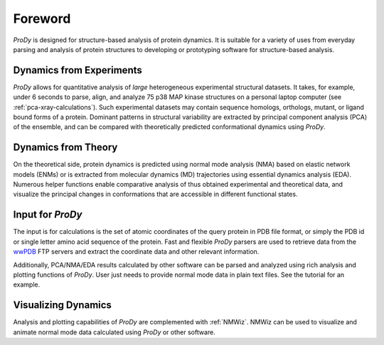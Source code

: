 .. _foreword:

*******************************************************************************
Foreword
*******************************************************************************

*ProDy* is designed for structure-based analysis of protein dynamics. It is 
suitable for a variety of uses from everyday parsing and analysis of protein 
structures to developing or prototyping software for structure-based analysis.  

Dynamics from Experiments
===============================================================================

*ProDy* allows for quantitative analysis of *large* heterogeneous experimental 
structural datasets.  It takes, for example, under 6 seconds to parse, align, 
and analyze 75 p38 MAP kinase structures on a personal laptop computer 
(see :ref:`pca-xray-calculations`).  Such experimental datasets may contain 
sequence homologs, orthologs, mutant, or ligand bound forms of a protein.  
Dominant patterns in structural variability are extracted by principal 
component analysis (PCA) of the ensemble, and can be compared with 
theoretically predicted conformational dynamics using *ProDy*.

Dynamics from Theory
===============================================================================

On the theoretical side, protein dynamics is predicted using normal mode 
analysis (NMA) based on elastic network models (ENMs) or is extracted from 
molecular dynamics (MD) trajectories using essential dynamics analysis (EDA).  
Numerous helper functions enable comparative analysis of thus obtained 
experimental and theoretical data, and visualize the principal changes 
in conformations that are accessible in different functional states.

Input for *ProDy*
===============================================================================

The input is for calculations is the set of atomic coordinates of the query 
protein in PDB file format, or simply the PDB id or single letter amino acid 
sequence of the protein.  Fast and flexible *ProDy* parsers are used to retrieve 
data from the `wwPDB <http://www.wwpdb.org/>`_ FTP servers and extract the
coordinate data and other relevant information. 

Additionally, PCA/NMA/EDA results calculated by other software can be parsed
and analyzed using rich analysis and plotting functions of *ProDy*.  User just 
needs to provide normal mode data in plain text files.  See the tutorial for 
an example.

Visualizing Dynamics
===============================================================================

Analysis and plotting capabilities of *ProDy* are complemented with 
:ref:`NMWiz`. NMWiz can be used to visualize and animate normal mode data 
calculated using *ProDy* or other software. 
